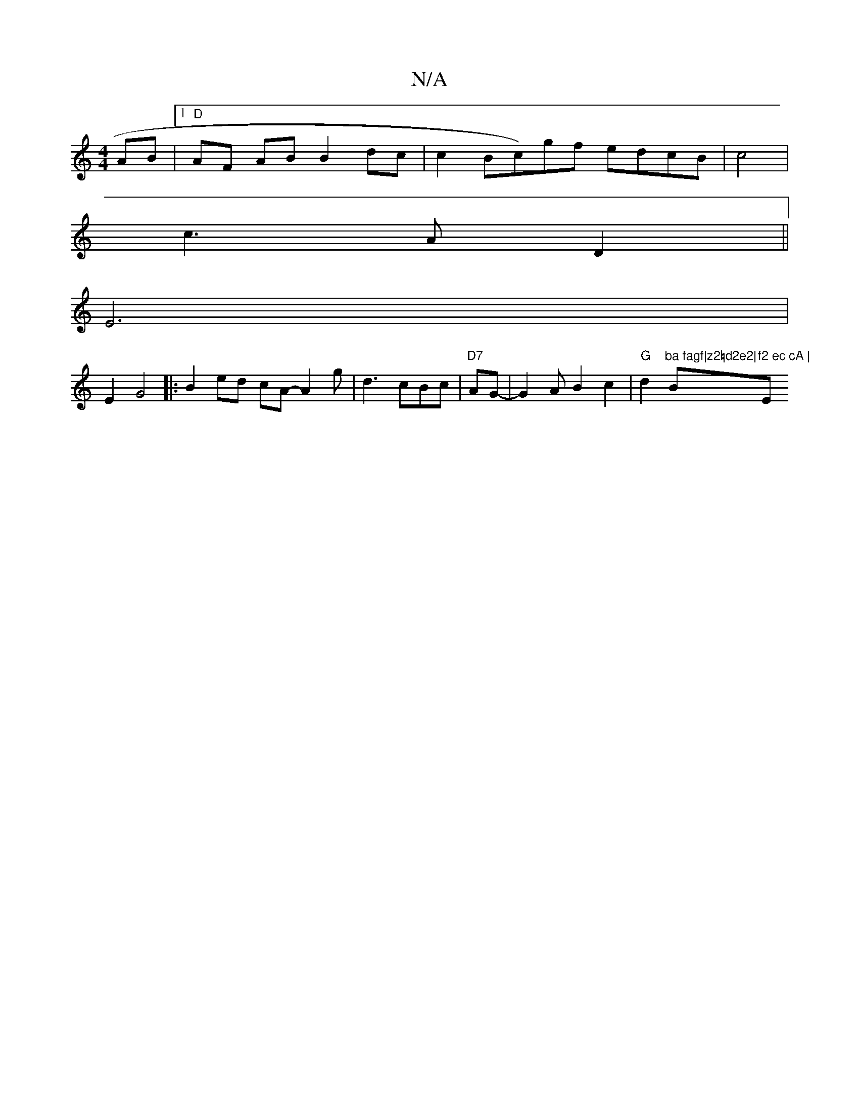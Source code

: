 X:1
T:N/A
M:4/4
R:N/A
K:Cmajor
AB|1 "D"AF AB B2 dc | c2 {S}Bc)gf edcB | c4|
c3AD2||
E6 |
E2 G4|:B2 ed cA- A2-g| d3cBc|"D7"AG-|G2AB2c2|"G"d2"ba fagf|z2=d2e2|"Bm"f2 ec cA |"Em"c_GFG E2|]

|:B2AG GEGA|BGB2 g2fB|^faef ga | ed f/e/d ec|
